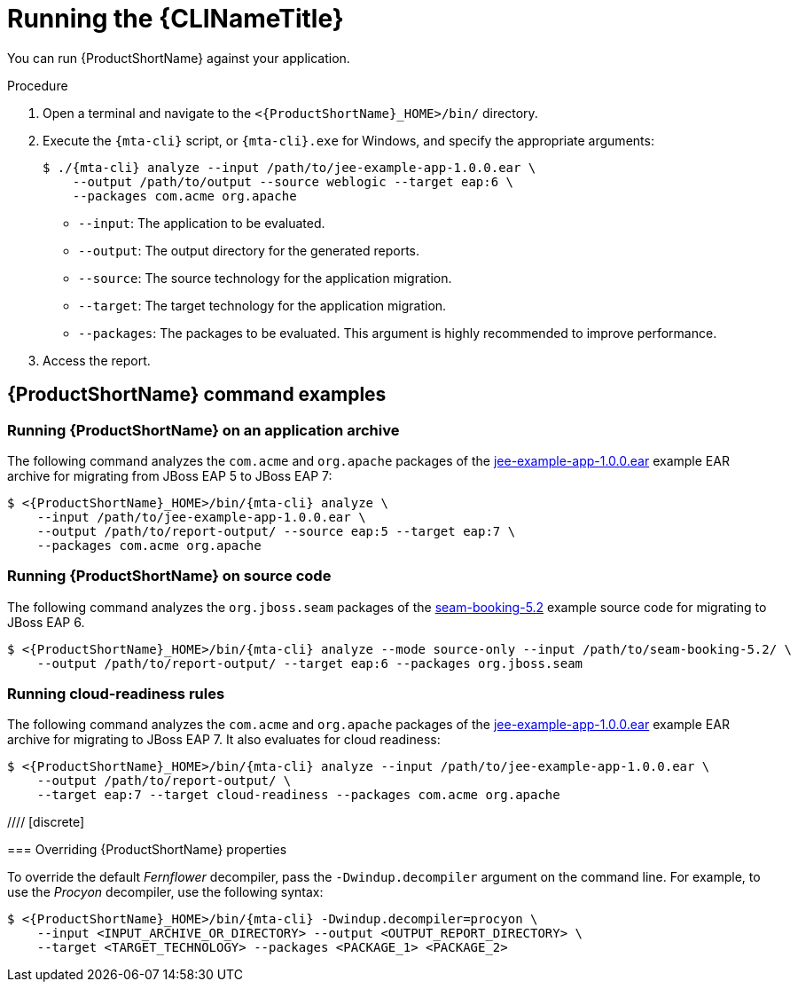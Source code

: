 // Module included in the following assemblies:
//
// * docs/cli-guide/master.adoc

:_content-type: PROCEDURE
[id="cli-run_{context}"]
= Running the {CLINameTitle}

You can run {ProductShortName} against your application.

.Procedure

. Open a terminal and navigate to the `<{ProductShortName}_HOME>/bin/` directory.

. Execute the `{mta-cli}` script, or `{mta-cli}.exe` for Windows, and specify the appropriate arguments:

+
[source,terminal,subs="attributes+"]
----
$ ./{mta-cli} analyze --input /path/to/jee-example-app-1.0.0.ear \
    --output /path/to/output --source weblogic --target eap:6 \
    --packages com.acme org.apache
----
+
* `--input`: The application to be evaluated.
* `--output`: The output directory for the generated reports.
* `--source`: The source technology for the application migration.
* `--target`: The target technology for the application migration.
* `--packages`: The packages to be evaluated. This argument is highly recommended to improve performance.

. Access the report.

[id="command-examples_{context}"]
== {ProductShortName} command examples

[discrete]
=== Running {ProductShortName} on an application archive

The following command analyzes the `com.acme` and `org.apache` packages of the link:https://github.com/windup/windup/blob/master/test-files/jee-example-app-1.0.0.ear[jee-example-app-1.0.0.ear] example EAR archive for migrating from JBoss EAP 5 to JBoss EAP 7:

[source,terminal,subs="attributes+"]
----
$ <{ProductShortName}_HOME>/bin/{mta-cli} analyze \
    --input /path/to/jee-example-app-1.0.0.ear \
    --output /path/to/report-output/ --source eap:5 --target eap:7 \
    --packages com.acme org.apache
----
[]

[discrete]
=== Running {ProductShortName} on source code

The following command analyzes the `org.jboss.seam` packages of the link:https://github.com/windup/windup/tree/master/test-files/seam-booking-5.2[seam-booking-5.2] example source code for migrating to JBoss EAP 6.

[source,terminal,subs="attributes+"]
----
$ <{ProductShortName}_HOME>/bin/{mta-cli} analyze --mode source-only --input /path/to/seam-booking-5.2/ \
    --output /path/to/report-output/ --target eap:6 --packages org.jboss.seam
----
[]
[discrete]
=== Running cloud-readiness rules

The following command analyzes the `com.acme` and `org.apache` packages of the link:https://github.com/windup/windup/blob/master/test-files/jee-example-app-1.0.0.ear[jee-example-app-1.0.0.ear] example EAR archive for migrating to JBoss EAP 7. It also evaluates for cloud readiness:

[source,terminal,subs="attributes+"]
----
$ <{ProductShortName}_HOME>/bin/{mta-cli} analyze --input /path/to/jee-example-app-1.0.0.ear \
    --output /path/to/report-output/ \
    --target eap:7 --target cloud-readiness --packages com.acme org.apache
----
[]

//// [discrete]
=======
=== Overriding {ProductShortName} properties

To override the default _Fernflower_ decompiler, pass the `-Dwindup.decompiler` argument on the command line. For example, to use the _Procyon_ decompiler, use the following syntax:

[source,terminal,subs="attributes+"]
----
$ <{ProductShortName}_HOME>/bin/{mta-cli} -Dwindup.decompiler=procyon \
    --input <INPUT_ARCHIVE_OR_DIRECTORY> --output <OUTPUT_REPORT_DIRECTORY> \
    --target <TARGET_TECHNOLOGY> --packages <PACKAGE_1> <PACKAGE_2>
----
////
[id="cli-bash-completion_{context}"]
== {ProductShortName} {CLINameTitle} Bash completion

The {ProductShortName} {CLIName} provides an option to enable Bash completion for Linux systems, allowing the {ProductShortName} command-line arguments to be auto completed by pressing the Tab key when entering the commands. For instance, when Bash completion is enabled, entering the following displays a list of available arguments.

[source,terminal,subs="attributes+"]
----
$ <{ProductShortName}_HOME>/bin/{mta-cli} [TAB]
----

[discrete]
[id="bash-completion-temporary_{context}"]
=== Enabling Bash completion

To enable Bash completion for the current shell, execute the following command:

[source,terminal,subs="attributes+"]
----
$ source <{ProductShortName}_HOME>/bash-completion/{mta-cli}
----

[discrete]
[id="bash-completion-persistent_{context}"]
=== Enabling persistent Bash completion

The following commands allow Bash completion to persist across restarts:

* To enable Bash completion for a specific user across system restarts, include the following line in that user's `~/.bashrc` file.
+
[source,terminal,subs="attributes+"]
----
source <{ProductShortName}_HOME>/bash-completion/{mta-cli}
----

* To enable Bash completion for all users across system restarts, copy the {ProductName} {CLIName} Bash completion file to the `/etc/bash_completion.d/` directory as the root user.
+
[source,terminal,subs="attributes+"]
----
# cp <{ProductShortName}_HOME>/bash-completion/{mta-cli} /etc/bash_completion.d/
----

[id="accessing-help_{context}"]
== Accessing {ProductShortName} help

To see the complete list of available arguments for the `{mta-cli}` command, open a terminal, navigate to the `<{ProductShortName}_HOME>` directory, and execute the following command:

[source,terminal,subs="attributes+"]
----
$ <{ProductShortName}_HOME>/bin/{mta-cli} --help
----
